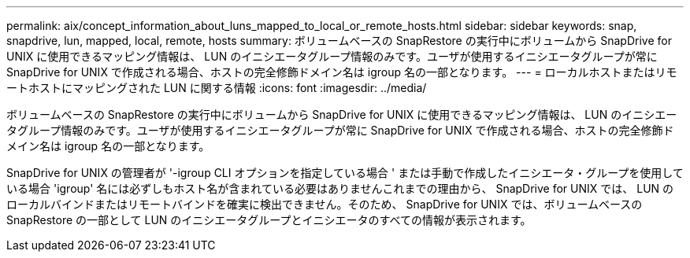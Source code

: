 ---
permalink: aix/concept_information_about_luns_mapped_to_local_or_remote_hosts.html 
sidebar: sidebar 
keywords: snap, snapdrive, lun, mapped, local, remote, hosts 
summary: ボリュームベースの SnapRestore の実行中にボリュームから SnapDrive for UNIX に使用できるマッピング情報は、 LUN のイニシエータグループ情報のみです。ユーザが使用するイニシエータグループが常に SnapDrive for UNIX で作成される場合、ホストの完全修飾ドメイン名は igroup 名の一部となります。 
---
= ローカルホストまたはリモートホストにマッピングされた LUN に関する情報
:icons: font
:imagesdir: ../media/


[role="lead"]
ボリュームベースの SnapRestore の実行中にボリュームから SnapDrive for UNIX に使用できるマッピング情報は、 LUN のイニシエータグループ情報のみです。ユーザが使用するイニシエータグループが常に SnapDrive for UNIX で作成される場合、ホストの完全修飾ドメイン名は igroup 名の一部となります。

SnapDrive for UNIX の管理者が '-igroup CLI オプションを指定している場合 ' または手動で作成したイニシエータ・グループを使用している場合 'igroup' 名には必ずしもホスト名が含まれている必要はありませんこれまでの理由から、 SnapDrive for UNIX では、 LUN のローカルバインドまたはリモートバインドを確実に検出できません。そのため、 SnapDrive for UNIX では、ボリュームベースの SnapRestore の一部として LUN のイニシエータグループとイニシエータのすべての情報が表示されます。
